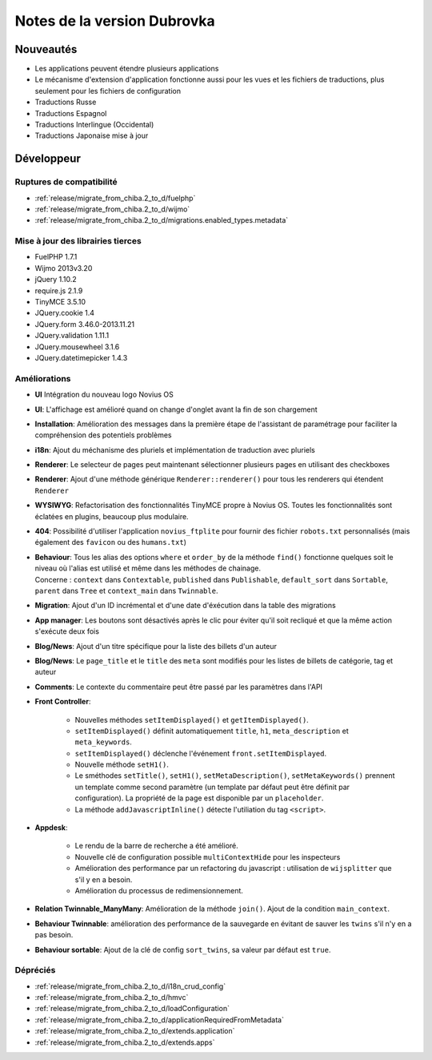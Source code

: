 Notes de la version Dubrovka
############################

Nouveautés
==========

* Les applications peuvent étendre plusieurs applications
* Le mécanisme d'extension d'application fonctionne aussi pour les vues et les fichiers de traductions, plus seulement pour les fichiers de configuration
* Traductions Russe
* Traductions Espagnol
* Traductions Interlingue (Occidental)
* Traductions Japonaise mise à jour

Développeur
===========

Ruptures de compatibilité
-------------------------

* :ref:`release/migrate_from_chiba.2_to_d/fuelphp`
* :ref:`release/migrate_from_chiba.2_to_d/wijmo`
* :ref:`release/migrate_from_chiba.2_to_d/migrations.enabled_types.metadata`

Mise à jour des librairies tierces
----------------------------------

* FuelPHP 1.7.1
* Wijmo 2013v3.20
* jQuery 1.10.2
* require.js 2.1.9
* TinyMCE 3.5.10
* JQuery.cookie 1.4
* JQuery.form 3.46.0-2013.11.21
* JQuery.validation 1.11.1
* JQuery.mousewheel 3.1.6
* JQuery.datetimepicker 1.4.3

Améliorations
-------------

* **UI** Intégration du nouveau logo Novius OS
* **UI**: L'affichage est amélioré quand on change d'onglet avant la fin de son chargement
* **Installation**: Amélioration des messages dans la première étape de l'assistant de paramétrage pour faciliter la compréhension des potentiels problèmes
* **i18n**: Ajout du méchanisme des pluriels et implémentation de traduction avec pluriels
* **Renderer**: Le selecteur de pages peut maintenant sélectionner plusieurs pages en utilisant des checkboxes
* **Renderer**: Ajout d'une méthode générique ``Renderer::renderer()`` pour tous les renderers qui étendent ``Renderer``
* **WYSIWYG**: Refactorisation des fonctionnalités TinyMCE propre à Novius OS. Toutes les fonctionnalités sont éclatées en plugins, beaucoup plus modulaire.
* **404**: Possibilité d'utiliser l'application ``novius_ftplite`` pour fournir des fichier ``robots.txt`` personnalisés (mais également des ``favicon`` ou des ``humans.txt``)
* | **Behaviour**: Tous les alias des options ``where`` et ``order_by`` de la méthode ``find()`` fonctionne quelques soit le niveau où l'alias est utilisé et même dans les méthodes de chainage.
  | Concerne : ``context`` dans ``Contextable``, ``published`` dans ``Publishable``, ``default_sort`` dans ``Sortable``, ``parent`` dans ``Tree`` et ``context_main`` dans ``Twinnable``.
* **Migration**: Ajout d'un ID incrémental et d'une date d'éxécution dans la table des migrations
* **App manager**: Les boutons sont désactivés après le clic pour éviter qu'il soit recliqué et que la même action s'exécute deux fois
* **Blog/News**: Ajout d'un titre spécifique pour la liste des billets d'un auteur
* **Blog/News**: Le ``page_title`` et le ``title`` des ``meta`` sont modifiés pour les listes de billets de catégorie, tag et auteur
* **Comments**: Le contexte du commentaire peut être passé par les paramètres dans l'API

.. versionadded:: 4.1

* **Front Controller**:

    * Nouvelles méthodes ``setItemDisplayed()`` et ``getItemDisplayed()``.
    * ``setItemDisplayed()`` définit automatiquement ``title``, ``h1``, ``meta_description`` et ``meta_keywords``.
    * ``setItemDisplayed()`` déclenche l'événement ``front.setItemDisplayed``.
    * Nouvelle méthode ``setH1()``.
    * Le sméthodes ``setTitle()``, ``setH1()``, ``setMetaDescription()``, ``setMetaKeywords()`` prennent un template comme second paramètre (un template par défaut peut être définit par configuration). La propriété de la page est disponible par un ``placeholder``.
    * La méthode ``addJavascriptInline()`` détecte l'utiliation du tag ``<script>``.

* **Appdesk**:

    * Le rendu de la barre de recherche a été amélioré.
    * Nouvelle clé de configuration possible ``multiContextHide`` pour les inspecteurs
    * Amélioration des performance par un refactoring du javascript : utilisation de ``wijsplitter`` que s'il y en a besoin.
    * Amélioration du processus de redimensionnement.

* **Relation Twinnable_ManyMany**: Amélioration de la méthode ``join()``. Ajout de la condition ``main_context``.
* **Behaviour Twinnable**: amélioration des performance de la sauvegarde en évitant de sauver les ``twins`` s'il n'y en a pas besoin.
* **Behaviour sortable**: Ajout de la clé de config ``sort_twins``, sa valeur par défaut est ``true``.

Dépréciés
---------

* :ref:`release/migrate_from_chiba.2_to_d/i18n_crud_config`
* :ref:`release/migrate_from_chiba.2_to_d/hmvc`
* :ref:`release/migrate_from_chiba.2_to_d/loadConfiguration`
* :ref:`release/migrate_from_chiba.2_to_d/applicationRequiredFromMetadata`
* :ref:`release/migrate_from_chiba.2_to_d/extends.application`
* :ref:`release/migrate_from_chiba.2_to_d/extends.apps`
